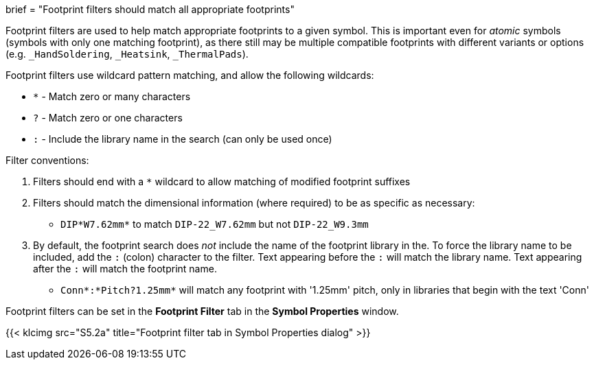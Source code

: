 +++
brief = "Footprint filters should match all appropriate footprints"
+++

Footprint filters are used to help match appropriate footprints to a given symbol. This is important even for _atomic_ symbols (symbols with only one matching footprint), as there still may be multiple compatible footprints with different variants or options (e.g. `_HandSoldering`, `_Heatsink`, `_ThermalPads`).

Footprint filters use wildcard pattern matching, and allow the following wildcards:

* `*` - Match zero or many characters
* `?` - Match zero or one characters
* `:` - Include the library name in the search (can only be used once)

Filter conventions:

1. Filters should end with a `*` wildcard to allow matching of modified footprint suffixes
1. Filters should match the dimensional information (where required) to be as specific as necessary:
* `DIP*W7.62mm*` to match `DIP-22_W7.62mm` but not `DIP-22_W9.3mm`
1. By default, the footprint search does _not_ include the name of the footprint library in the. To force the library name to be included, add the `:` (colon) character to the filter. Text appearing before the `:` will match the library name. Text appearing after the `:` will match the footprint name.
* `Conn*:*Pitch?1.25mm*` will match any footprint with '1.25mm' pitch, only in libraries that begin with the text 'Conn'

Footprint filters can be set in the *Footprint Filter* tab in the *Symbol Properties* window.

{{< klcimg src="S5.2a" title="Footprint filter tab in Symbol Properties dialog" >}}